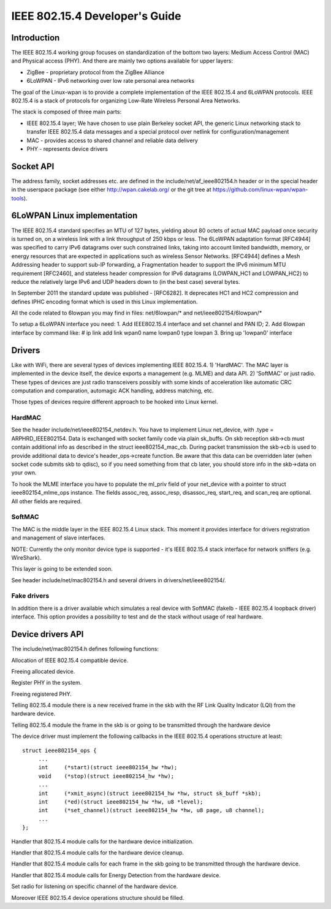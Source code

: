 ===============================
IEEE 802.15.4 Developer's Guide
===============================

Introduction
============
The IEEE 802.15.4 working group focuses on standardization of the bottom
two layers: Medium Access Control (MAC) and Physical access (PHY). And there
are mainly two options available for upper layers:

- ZigBee - proprietary protocol from the ZigBee Alliance
- 6LoWPAN - IPv6 networking over low rate personal area networks

The goal of the Linux-wpan is to provide a complete implementation
of the IEEE 802.15.4 and 6LoWPAN protocols. IEEE 802.15.4 is a stack
of protocols for organizing Low-Rate Wireless Personal Area Networks.

The stack is composed of three main parts:

- IEEE 802.15.4 layer;  We have chosen to use plain Berkeley socket API,
  the generic Linux networking stack to transfer IEEE 802.15.4 data
  messages and a special protocol over netlink for configuration/management
- MAC - provides access to shared channel and reliable data delivery
- PHY - represents device drivers

Socket API
==========

.. c:function:: int sd = socket(PF_IEEE802154, SOCK_DGRAM, 0);

The address family, socket addresses etc. are defined in the
include/net/af_ieee802154.h header or in the special header
in the userspace package (see either http://wpan.cakelab.org/ or the
git tree at https://github.com/linux-wpan/wpan-tools).

6LoWPAN Linux implementation
============================

The IEEE 802.15.4 standard specifies an MTU of 127 bytes, yielding about 80
octets of actual MAC payload once security is turned on, on a wireless link
with a link throughput of 250 kbps or less.  The 6LoWPAN adaptation format
[RFC4944] was specified to carry IPv6 datagrams over such constrained links,
taking into account limited bandwidth, memory, or energy resources that are
expected in applications such as wireless Sensor Networks.  [RFC4944] defines
a Mesh Addressing header to support sub-IP forwarding, a Fragmentation header
to support the IPv6 minimum MTU requirement [RFC2460], and stateless header
compression for IPv6 datagrams (LOWPAN_HC1 and LOWPAN_HC2) to reduce the
relatively large IPv6 and UDP headers down to (in the best case) several bytes.

In September 2011 the standard update was published - [RFC6282].
It deprecates HC1 and HC2 compression and defines IPHC encoding format which is
used in this Linux implementation.

All the code related to 6lowpan you may find in files: net/6lowpan/*
and net/ieee802154/6lowpan/*

To setup a 6LoWPAN interface you need:
1. Add IEEE802.15.4 interface and set channel and PAN ID;
2. Add 6lowpan interface by command like:
# ip link add link wpan0 name lowpan0 type lowpan
3. Bring up 'lowpan0' interface

Drivers
=======

Like with WiFi, there are several types of devices implementing IEEE 802.15.4.
1) 'HardMAC'. The MAC layer is implemented in the device itself, the device
exports a management (e.g. MLME) and data API.
2) 'SoftMAC' or just radio. These types of devices are just radio transceivers
possibly with some kinds of acceleration like automatic CRC computation and
comparation, automagic ACK handling, address matching, etc.

Those types of devices require different approach to be hooked into Linux kernel.

HardMAC
-------

See the header include/net/ieee802154_netdev.h. You have to implement Linux
net_device, with .type = ARPHRD_IEEE802154. Data is exchanged with socket family
code via plain sk_buffs. On skb reception skb->cb must contain additional
info as described in the struct ieee802154_mac_cb. During packet transmission
the skb->cb is used to provide additional data to device's header_ops->create
function. Be aware that this data can be overridden later (when socket code
submits skb to qdisc), so if you need something from that cb later, you should
store info in the skb->data on your own.

To hook the MLME interface you have to populate the ml_priv field of your
net_device with a pointer to struct ieee802154_mlme_ops instance. The fields
assoc_req, assoc_resp, disassoc_req, start_req, and scan_req are optional.
All other fields are required.

SoftMAC
-------

The MAC is the middle layer in the IEEE 802.15.4 Linux stack. This moment it
provides interface for drivers registration and management of slave interfaces.

NOTE: Currently the only monitor device type is supported - it's IEEE 802.15.4
stack interface for network sniffers (e.g. WireShark).

This layer is going to be extended soon.

See header include/net/mac802154.h and several drivers in
drivers/net/ieee802154/.

Fake drivers
------------

In addition there is a driver available which simulates a real device with
SoftMAC (fakelb - IEEE 802.15.4 loopback driver) interface. This option
provides a possibility to test and de the stack without usage of real hardware.

Device drivers API
==================

The include/net/mac802154.h defines following functions:

.. c:function:: struct ieee802154_dev *ieee802154_alloc_device (size_t priv_size, struct ieee802154_ops *ops)

Allocation of IEEE 802.15.4 compatible device.

.. c:function:: void ieee802154_free_device(struct ieee802154_dev *dev)

Freeing allocated device.

.. c:function:: int ieee802154_register_device(struct ieee802154_dev *dev)

Register PHY in the system.

.. c:function:: void ieee802154_unregister_device(struct ieee802154_dev *dev)

Freeing registered PHY.

.. c:function:: void ieee802154_rx_irqsafe(struct ieee802154_hw *hw, struct sk_buff *skb, u8 lqi):

Telling 802.15.4 module there is a new received frame in the skb with
the RF Link Quality Indicator (LQI) from the hardware device.

.. c:function:: void ieee802154_xmit_complete(struct ieee802154_hw *hw, struct sk_buff *skb, bool ifs_handling):

Telling 802.15.4 module the frame in the skb is or going to be
transmitted through the hardware device

The device driver must implement the following callbacks in the IEEE 802.15.4
operations structure at least::

   struct ieee802154_ops {
        ...
        int     (*start)(struct ieee802154_hw *hw);
        void    (*stop)(struct ieee802154_hw *hw);
        ...
        int     (*xmit_async)(struct ieee802154_hw *hw, struct sk_buff *skb);
        int     (*ed)(struct ieee802154_hw *hw, u8 *level);
        int     (*set_channel)(struct ieee802154_hw *hw, u8 page, u8 channel);
        ...
   };

.. c:function:: int start(struct ieee802154_hw *hw):

Handler that 802.15.4 module calls for the hardware device initialization.

.. c:function:: void stop(struct ieee802154_hw *hw):

Handler that 802.15.4 module calls for the hardware device cleanup.

.. c:function:: int xmit_async(struct ieee802154_hw *hw, struct sk_buff *skb):

Handler that 802.15.4 module calls for each frame in the skb going to be
transmitted through the hardware device.

.. c:function:: int ed(struct ieee802154_hw *hw, u8 *level):

Handler that 802.15.4 module calls for Energy Detection from the hardware
device.

.. c:function:: int set_channel(struct ieee802154_hw *hw, u8 page, u8 channel):

Set radio for listening on specific channel of the hardware device.

Moreover IEEE 802.15.4 device operations structure should be filled.

